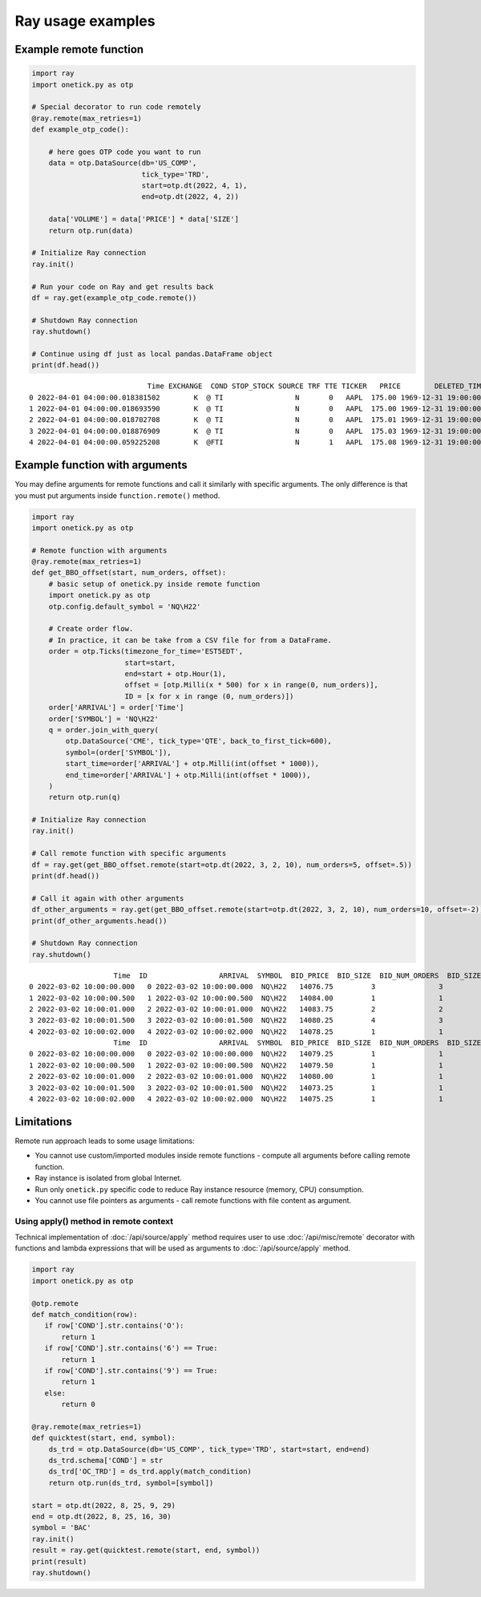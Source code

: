 .. _ray-examples:

Ray usage examples
==================

.. _ray-example-function:

Example remote function
:::::::::::::::::::::::

.. code-block:: python

    import ray
    import onetick.py as otp

    # Special decorator to run code remotely
    @ray.remote(max_retries=1)
    def example_otp_code():

        # here goes OTP code you want to run
        data = otp.DataSource(db='US_COMP',
                              tick_type='TRD',
                              start=otp.dt(2022, 4, 1),
                              end=otp.dt(2022, 4, 2))

        data['VOLUME'] = data['PRICE'] * data['SIZE']
        return otp.run(data)

    # Initialize Ray connection
    ray.init()

    # Run your code on Ray and get results back
    df = ray.get(example_otp_code.remote())

    # Shutdown Ray connection
    ray.shutdown()

    # Continue using df just as local pandas.DataFrame object
    print(df.head())

::

                                Time EXCHANGE  COND STOP_STOCK SOURCE TRF TTE TICKER   PRICE        DELETED_TIME  TICK_STATUS  SIZE  CORR  SEQ_NUM TRADE_ID           PARTICIPANT_TIME            TRF_TIME  OMDSEQ   VOLUME
    0 2022-04-01 04:00:00.018381502        K  @ TI                 N       0   AAPL  175.00 1969-12-31 19:00:00            0     1     0     1970        1 2022-04-01 04:00:00.000186 1969-12-31 19:00:00       0   175.00
    1 2022-04-01 04:00:00.018693590        K  @ TI                 N       0   AAPL  175.00 1969-12-31 19:00:00            0     3     0     1971        2 2022-04-01 04:00:00.000186 1969-12-31 19:00:00       1   525.00
    2 2022-04-01 04:00:00.018702708        K  @ TI                 N       0   AAPL  175.01 1969-12-31 19:00:00            0     3     0     1972        3 2022-04-01 04:00:00.000186 1969-12-31 19:00:00       2   525.03
    3 2022-04-01 04:00:00.018876909        K  @ TI                 N       0   AAPL  175.03 1969-12-31 19:00:00            0     1     0     1973        4 2022-04-01 04:00:00.000186 1969-12-31 19:00:00       3   175.03
    4 2022-04-01 04:00:00.059225208        K  @FTI                 N       1   AAPL  175.08 1969-12-31 19:00:00            0    49     0     2024        5 2022-04-01 04:00:00.058673 1969-12-31 19:00:00       0  8578.92

Example function with arguments
:::::::::::::::::::::::::::::::

You may define arguments for remote functions and call it similarly with specific arguments.
The only difference is that you must put arguments inside ``function.remote()`` method.

.. code-block:: python

    import ray
    import onetick.py as otp

    # Remote function with arguments
    @ray.remote(max_retries=1)
    def get_BBO_offset(start, num_orders, offset):
        # basic setup of onetick.py inside remote function
        import onetick.py as otp
        otp.config.default_symbol = 'NQ\H22'

        # Create order flow.
        # In practice, it can be take from a CSV file for from a DataFrame.
        order = otp.Ticks(timezone_for_time='EST5EDT',
                          start=start,
                          end=start + otp.Hour(1),
                          offset = [otp.Milli(x * 500) for x in range(0, num_orders)],
                          ID = [x for x in range (0, num_orders)])
        order['ARRIVAL'] = order['Time']
        order['SYMBOL'] = 'NQ\H22'
        q = order.join_with_query(
            otp.DataSource('CME', tick_type='QTE', back_to_first_tick=600),
            symbol=(order['SYMBOL']),
            start_time=order['ARRIVAL'] + otp.Milli(int(offset * 1000)),
            end_time=order['ARRIVAL'] + otp.Milli(int(offset * 1000)),
        )
        return otp.run(q)

    # Initialize Ray connection
    ray.init()

    # Call remote function with specific arguments
    df = ray.get(get_BBO_offset.remote(start=otp.dt(2022, 3, 2, 10), num_orders=5, offset=.5))
    print(df.head())

    # Call it again with other arguments
    df_other_arguments = ray.get(get_BBO_offset.remote(start=otp.dt(2022, 3, 2, 10), num_orders=10, offset=-2))
    print(df_other_arguments.head())

    # Shutdown Ray connection
    ray.shutdown()

::

                        Time  ID                 ARRIVAL  SYMBOL  BID_PRICE  BID_SIZE  BID_NUM_ORDERS  BID_SIZE_IMPLIED  ASK_PRICE  ASK_SIZE  ASK_NUM_ORDERS  ASK_SIZE_IMPLIED  OMDSEQ
    0 2022-03-02 10:00:00.000   0 2022-03-02 10:00:00.000  NQ\H22   14076.75         3               3                 0   14077.75         1               1                 0       1
    1 2022-03-02 10:00:00.500   1 2022-03-02 10:00:00.500  NQ\H22   14084.00         1               1                 0   14084.75         1               1                 0       4
    2 2022-03-02 10:00:01.000   2 2022-03-02 10:00:01.000  NQ\H22   14083.75         2               2                 0   14084.75         1               1                 0       4
    3 2022-03-02 10:00:01.500   3 2022-03-02 10:00:01.500  NQ\H22   14080.25         4               3                 0   14081.25         3               2                 0       1
    4 2022-03-02 10:00:02.000   4 2022-03-02 10:00:02.000  NQ\H22   14078.25         1               1                 0   14079.00         3               3                 0       1
                        Time  ID                 ARRIVAL  SYMBOL  BID_PRICE  BID_SIZE  BID_NUM_ORDERS  BID_SIZE_IMPLIED  ASK_PRICE  ASK_SIZE  ASK_NUM_ORDERS  ASK_SIZE_IMPLIED  OMDSEQ
    0 2022-03-02 10:00:00.000   0 2022-03-02 10:00:00.000  NQ\H22   14079.25         1               1                 0   14080.00         2               2                 0      10
    1 2022-03-02 10:00:00.500   1 2022-03-02 10:00:00.500  NQ\H22   14079.50         1               1                 0   14080.25         1               1                 0       7
    2 2022-03-02 10:00:01.000   2 2022-03-02 10:00:01.000  NQ\H22   14080.00         1               1                 0   14080.75         2               2                 0       1
    3 2022-03-02 10:00:01.500   3 2022-03-02 10:00:01.500  NQ\H22   14073.25         1               1                 0   14074.00         1               1                 0       1
    4 2022-03-02 10:00:02.000   4 2022-03-02 10:00:02.000  NQ\H22   14075.25         1               1                 0   14076.00         1               1                 0       4

Limitations
:::::::::::

Remote run approach leads to some usage limitations:

- You cannot use custom/imported modules inside remote functions - compute all arguments before calling remote function.
- Ray instance is isolated from global Internet.
- Run only ``onetick.py`` specific code to reduce Ray instance resource (memory, CPU) consumption.
- You cannot use file pointers as arguments - call remote functions with file content as argument.

.. _apply-remote-context:

Using apply() method in remote context
--------------------------------------

Technical implementation of :doc:`/api/source/apply` method requires user to use :doc:`/api/misc/remote` decorator
with functions and lambda expressions that will be used as arguments to :doc:`/api/source/apply` method.

.. code-block:: python

    import ray
    import onetick.py as otp

    @otp.remote
    def match_condition(row):
       if row['COND'].str.contains('O'):
           return 1
       if row['COND'].str.contains('6') == True:
           return 1
       if row['COND'].str.contains('9') == True:
           return 1
       else:
           return 0

    @ray.remote(max_retries=1)
    def quicktest(start, end, symbol):
        ds_trd = otp.DataSource(db='US_COMP', tick_type='TRD', start=start, end=end)
        ds_trd.schema['COND'] = str
        ds_trd['OC_TRD'] = ds_trd.apply(match_condition)
        return otp.run(ds_trd, symbol=[symbol])

    start = otp.dt(2022, 8, 25, 9, 29)
    end = otp.dt(2022, 8, 25, 16, 30)
    symbol = 'BAC'
    ray.init()
    result = ray.get(quicktest.remote(start, end, symbol))
    print(result)
    ray.shutdown()
